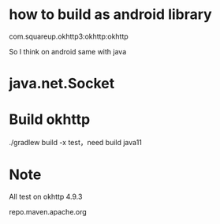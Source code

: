 * how to build as android library
com.squareup.okhttp3:okhttp:okhttp

So I think on android same with java

* java.net.Socket

* Build okhttp
./gradlew build -x test，need build java11

* Note
All test on okhttp 4.9.3


repo.maven.apache.org
